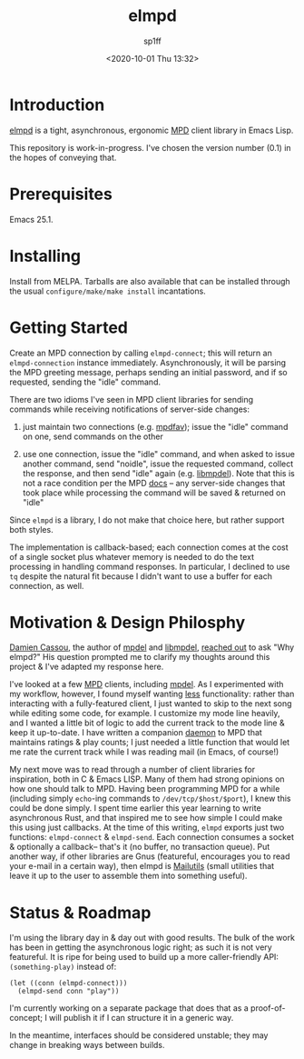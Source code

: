 #+TITLE: elmpd
#+DESCRIPTION: A tight, async mpd library in Emacs Lisp
#+DATE: <2020-10-01 Thu 13:32>
#+AUTHOR: sp1ff
#+EMAIL: sp1ff@pobox.com
#+AUTODATE: t
#+OPTIONS: toc:nil org-md-headline-style:setext *:t ^:nil

[[https://melpa.org/#/elmpd][file:https://melpa.org/packages/elmpd-badge.svg]]
[[https://stable.melpa.org/#/elmpd][file:https://stable.melpa.org/packages/elmpd-badge.svg]]

* Introduction

[[https://github.com/sp1ff/elmpd][elmpd]] is a tight, asynchronous, ergonomic [[https://www.musicpd.org/][MPD]] client library in Emacs Lisp.

This repository is work-in-progress. I've chosen the version number (0.1) in the hopes of conveying that.

* Prerequisites

Emacs 25.1.

* Installing

Install from MELPA. Tarballs are also available that can be installed through the usual =configure/make/make install= incantations.

* Getting Started

Create an MPD connection by calling =elmpd-connect=; this will return an =elmpd-connection= instance immediately. Asynchronously, it will be parsing the MPD greeting message, perhaps sending an initial password, and if so requested, sending the "idle" command.

There are two idioms I've seen in MPD client libraries for sending commands while receiving notifications of server-side changes:

    1. just maintain two connections (e.g. [[https://github.com/vincent-petithory/mpdfav][mpdfav]]); issue the "idle" command on one, send commands on the other

    2. use one connection, issue the "idle" command, and when asked to issue another command, send "noidle", issue the requested command, collect the response, and then send "idle" again (e.g. [[https://gitea.petton.fr/mpdel/libmpdel][libmpdel]]).  Note that this is not a race condition per the MPD [[https://www.musicpd.org/doc/html/protocol.html#idle][docs]] -- any server-side changes that took place while processing the command will be saved & returned on "idle"

Since =elmpd= is a library, I do not make that choice here, but rather support both styles.

The implementation is callback-based; each connection comes at the cost of a single socket plus whatever memory is needed to do the text processing in handling command responses.  In particular, I declined to use =tq= despite the natural fit because I didn't want to use a buffer for each connection, as well.

* Motivation & Design Philosphy

[[https://github.com/DamienCassou][Damien Cassou]], the author of [[https://github.com/mpdel/mpdel][mpdel]] and [[https://gitea.petton.fr/mpdel/libmpdel][libmpdel]], [[https://github.com/sp1ff/elmpd/issues/1][reached out]] to ask "Why elmpd?" His question prompted me to clarify my thoughts around this project & I've adapted my response here.

I've looked at a few [[https://www.musicpd.org/][MPD]] clients, including [[https://github.com/mpdel/mpdel][mpdel]]. As I experimented with my workflow, however, I found myself wanting _less_ functionality: rather than interacting with a fully-featured client, I just wanted to skip to the next song while editing some code, for example. I customize my mode line heavily, and I wanted a little bit of logic to add the current track to the mode line & keep it up-to-date. I have written a companion [[https://github.com/sp1ff/mpdpopm][daemon]] to MPD that maintains ratings & play counts; I just needed a little function that would let me rate the current track while I was reading mail (in Emacs, of course!)

My next move was to read through a number of client libraries for inspiration, both in C & Emacs LISP. Many of them had strong opinions on how one should talk to MPD. Having been programming MPD for a while (including simply =echo=-ing  commands to =/dev/tcp/$host/$port=), I knew this could be done simply. I spent time earlier this year learning to write asynchronous Rust, and that inspired me to see how simple I could make this using just callbacks. At the time of this writing, =elmpd= exports just two functions: =elmpd-connect= & =elmpd-send=. Each connection consumes a socket & optionally a callback-- that's it (no buffer, no transaction queue). Put another way, if other libraries are Gnus (featureful, encourages you to read your e-mail in a certain way), then elmpd is [[https://mailutils.org/][Mailutils]] (small utilities that leave it up to the user to assemble them into something useful).

* Status & Roadmap

I'm using the library day in & day out with good results. The bulk of the work has been in getting the asynchronous logic right; as such it is not very featureful. It is ripe for being used to build up a more caller-friendly API:  =(something-play)= instead of:

#+BEGIN_SRC elisp
  (let ((conn (elmpd-connect)))
    (elmpd-send conn "play"))
#+END_SRC

I'm currently working on a separate package that does that as a proof-of-concept; I will publish it if I can structure it in a generic way.

In the meantime, interfaces should be considered unstable; they may change in breaking ways between builds.
